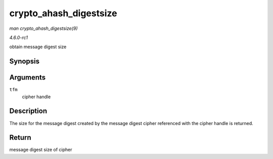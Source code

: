 
.. _API-crypto-ahash-digestsize:

=======================
crypto_ahash_digestsize
=======================

*man crypto_ahash_digestsize(9)*

*4.6.0-rc1*

obtain message digest size


Synopsis
========

.. c:function:: unsigned int crypto_ahash_digestsize( struct crypto_ahash * tfm )

Arguments
=========

``tfm``
    cipher handle


Description
===========

The size for the message digest created by the message digest cipher referenced with the cipher handle is returned.


Return
======

message digest size of cipher
